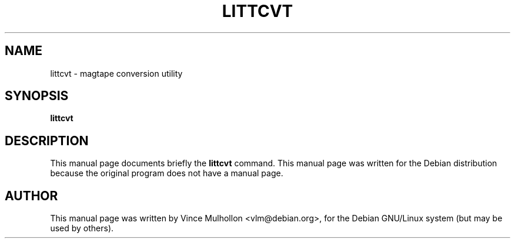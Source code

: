 .\"                                      Hey, EMACS: -*- nroff -*-
.TH LITTCVT 1 "February 19, 2003"
.\" Please adjust this date whenever revising the manpage.
.\"
.\" Some roff macros, for reference:
.\" .nh        disable hyphenation
.\" .hy        enable hyphenation
.\" .ad l      left justify
.\" .ad b      justify to both left and right margins
.\" .nf        disable filling
.\" .fi        enable filling
.\" .br        insert line break
.\" .sp <n>    insert n+1 empty lines
.\" for manpage-specific macros, see man(7)
.SH NAME
littcvt \- magtape conversion utility 
.SH SYNOPSIS
.B littcvt
.SH DESCRIPTION
This manual page documents briefly the
.B littcvt
command.
This manual page was written for the Debian distribution
because the original program does not have a manual page.
.PP
.SH AUTHOR
This manual page was written by Vince Mulhollon <vlm@debian.org>,
for the Debian GNU/Linux system (but may be used by others).
